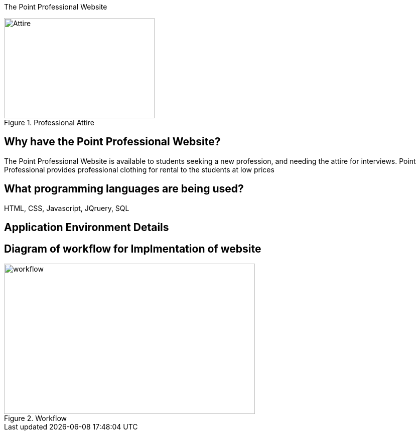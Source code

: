 [.lead]
The Point Professional Website



[#img-attire]
.Professional Attire
image::Professional attire - Copy.jpg[Attire,300,200]



## Why have the Point Professional Website?
The Point Professional Website is available to students seeking a new profession, and needing the attire for interviews. Point Professional provides
professional clothing for rental to the students at low prices




## What programming languages are being used?
HTML, CSS, Javascript, JQruery, SQL

## Application Environment Details





## Diagram of workflow for Implmentation of website
[#img-diagram]
.Workflow
image::Workflow.png[workflow,500,300]






